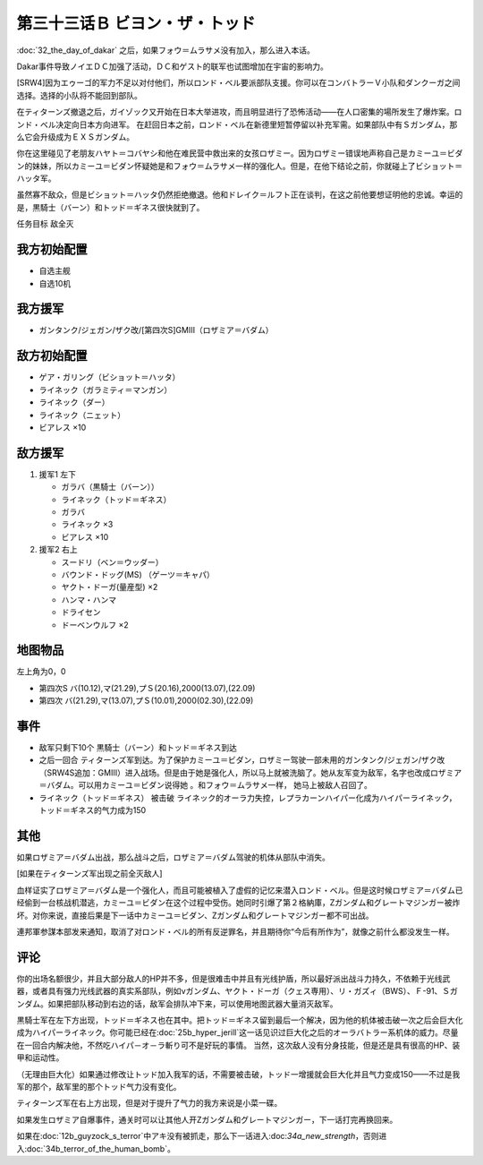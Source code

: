 .. meta::
   :description: 第三十二话 ダカールの日 之后，如果フォウ＝ムラサメ没有加入，那么进入本话。 Dakar事件导致ノイエＤＣ加强了活动，ＤＣ和ゲスト的联军也试图增加在宇宙的影响力。 [SRW4]因为エゥーゴ的军力不足以对付他们，所以ロンド・ベル要派部队支援。你可以在コンバトラーＶ小队和ダンクーガ之间选择。选择的小队将不能回到部队。 隐藏

第三十三话Ｂ ビヨン・ザ・トッド
=============================================
:doc:`32_the_day_of_dakar`\  之后，如果フォウ＝ムラサメ没有加入，那么进入本话。

Dakar事件导致ノイエＤＣ加强了活动，ＤＣ和ゲスト的联军也试图增加在宇宙的影响力。

[SRW4]因为エゥーゴ的军力不足以对付他们，所以ロンド・ベル要派部队支援。你可以在コンバトラーＶ小队和ダンクーガ之间选择。选择的小队将不能回到部队。

.. rst-class::center
.. flat-table::   
   :class: text-center, align-items-center

   * - :cspan:`1` \ :ref:`隐藏要素 <srw4_missable>` \ ：[SRW4]选择支援エゥーゴ的部队
   * - .. admonition:: コンバトラーＶ
          :class: attention

          コンバトラーＶ离队 1/1

     - .. admonition:: ダンクーガ
          :class: attention

          ダンクーガ离队 1/1

在ティターンズ撤退之后，ガイゾック又开始在日本大举进攻，而且明显进行了恐怖活动——在人口密集的場所发生了爆炸案。ロンド・ベル决定向日本方向进军。 在赶回日本之前，ロンド・ベル在新德里短暂停留以补充军需。如果部队中有Ｓガンダム，那么它会升级成为ＥＸＳガンダム。

你在这里碰见了老朋友ハヤト＝コバヤシ和他在难民营中救出来的女孩ロザミー。因为ロザミー错误地声称自己是カミーユ＝ビダン的妹妹，所以カミーユ＝ビダン怀疑她是和フォウ＝ムラサメ一样的强化人。但是，在他下结论之前，你就碰上了ビショット＝ハッタ军。

虽然寡不敌众，但是ビショット＝ハッタ仍然拒绝撤退。他和ドレイク＝ルフト正在谈判，在这之前他要想证明他的忠诚。幸运的是，黒騎士（バーン）和トッド＝ギネス很快就到了。

任务目标	敌全灭

-----------------
我方初始配置
-----------------

* 自选主舰
* 自选10机

-----------------
我方援军
-----------------

* ガンタンク/ジェガン/ザク改/[第四次S]GMIII（ロザミア＝バダム）

-----------------
敌方初始配置
-----------------

* ゲア・ガリング（ビショット＝ハッタ）
* ライネック（ガラミティ＝マンガン）
* ライネック（ダー）
* ライネック（ニェット）
* ビアレス ×10

-----------------
敌方援军
-----------------
#. 援军1 左下

   * ガラバ（黒騎士（バーン））
   * ライネック（トッド＝ギネス）
   * ガラバ
   * ライネック ×3
   * ビアレス ×10
    
#. 援军2 右上

   * スードリ（ベン＝ウッダー）
   * バウンド・ドッグ(MS) （ゲーツ＝キャパ）
   * ヤクト・ドーガ(量産型)  ×2
   * ハンマ・ハンマ
   * ドライセン
   * ドーベンウルフ ×2

-------------
地图物品
-------------
左上角为0，0

* 第四次S バ(10.12),マ(21.29),プＳ(20.16),2000(13.07),(22.09) 
* 第四次 バ(21.29),マ(13.07),プＳ(10.01),2000(02.30),(22.09) 

----------
事件
----------

* 敌军只剩下10个 黒騎士（バーン）和トッド＝ギネス到达
* 之后一回合 ティターンズ军到达。为了保护カミーユ＝ビダン，ロザミー驾驶一部未用的ガンタンク/ジェガン/ザク改（SRW4S追加：GMIII）进入战场。但是由于她是强化人，所以马上就被洗脑了。她从友军变为敌军，名字也改成ロザミア＝バダム。可以用カミーユ＝ビダン说得她 。和フォウ＝ムラサメ一样， 她马上被敌人召回了。
* ライネック（トッド＝ギネス） 被击破 ライネック的オーラ力失控，レプラカーンハイパー化成为ハイパーライネック，トッド＝ギネス的气力成为150

.. rst-class::center
.. flat-table::   
   :class: text-center, align-items-center

   * - :cspan:`1` \ :ref:`隐藏要素 <srw4_missable>` \：ロザミア    
   * - .. admonition:: ロザミア出战      
          :class: attention

          ロザミィ 3/6

          ガンタンク、ザク改或者ジェガン离队 4/4
     - .. admonition:: ロザミア未能出战      
          :class: attention

          ロザミィ自爆事件
   * - :cspan:`1`

       .. admonition:: 说得ロザミア
          :class: attention

          ロザミィ 4/6

----------
其他
----------
如果ロザミア＝バダム出战，那么战斗之后，ロザミア＝バダム驾驶的机体从部队中消失。

[如果在ティターンズ军出现之前全灭敌人]

血样证实了ロザミア＝バダム是一个强化人，而且可能被植入了虚假的记忆来潜入ロンド・ベル。但是这时候ロザミア＝バダム已经偷到一台核战机潜逃，カミーユ＝ビダン在这个过程中受伤。她同时引爆了第２格納庫，Ζガンダム和グレートマジンガー被炸坏。对你来说，直接后果是下一话中カミーユ＝ビダン、Ζガンダム和グレートマジンガー都不可出战。

連邦軍参謀本部发来通知，取消了对ロンド・ベル的所有反逆罪名，并且期待你“今后有所作为”，就像之前什么都没发生一样。

-----------
评论
-----------

你的出场名额很少，并且大部分敌人的HP并不多，但是很难击中并且有光线护盾，所以最好派出战斗力持久，不依赖于光线武器，或者具有强力光线武器的真实系部队，例如νガンダム、ヤクト・ドーガ（クェス専用）、リ・ガズィ（BWS）、Ｆ-91、Ｓガンダム。如果把部队移动到右边的话，敌军会排队冲下来，可以使用地图武器大量消灭敌军。

黒騎士军在左下方出现，トッド＝ギネス也在其中。把トッド＝ギネス留到最后一个解决，因为他的机体被击破一次之后会巨大化成为ハイパーライネック。你可能已经在\ :doc:`25b_hyper_jerill`\ 这一话见识过巨大化之后的オーラバトラー系机体的威力。尽量在一回合内解决他，不然吃ハイパ－オ－ラ斬り可不是好玩的事情。 当然，这次敌人没有分身技能，但是还是具有很高的HP、装甲和运动性。

（无理由巨大化）如果通过修改让トッド加入我军的话，不需要被击破，トッド一增援就会巨大化并且气力变成150——不过是我军的那个，敌军里的那个トッド气力没有变化。

ティターンズ军在右上方出现，但是对于提升了气力的我方来说是小菜一碟。

如果发生ロザミア自爆事件，通关时可以让其他人开Ζガンダム和グレートマジンガー，下一话打完再换回来。

如果在\ :doc:`12b_guyzock_s_terror`\ 中アキ没有被抓走，那么下一话进入:doc:`34a_new_strength`\ ，否则进入\ :doc:`34b_terror_of_the_human_bomb`\ 。




